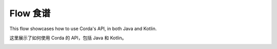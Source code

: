 .. highlight:: kotlin
.. raw:: html

   <script type="text/javascript" src="_static/jquery.js"></script>
   <script type="text/javascript" src="_static/codesets.js"></script>

Flow 食谱
=============

This flow showcases how to use Corda's API, in both Java and Kotlin.

这里展示了如何使用 Corda 的 API，包括 Java 和 Kotlin。

.. container:: codeset

   .. literalinclude:: example-code/src/main/kotlin/net/corda/docs/kotlin/FlowCookbook.kt
      :language: kotlin

   .. literalinclude:: example-code/src/main/java/net/corda/docs/java/FlowCookbook.java
      :language: java